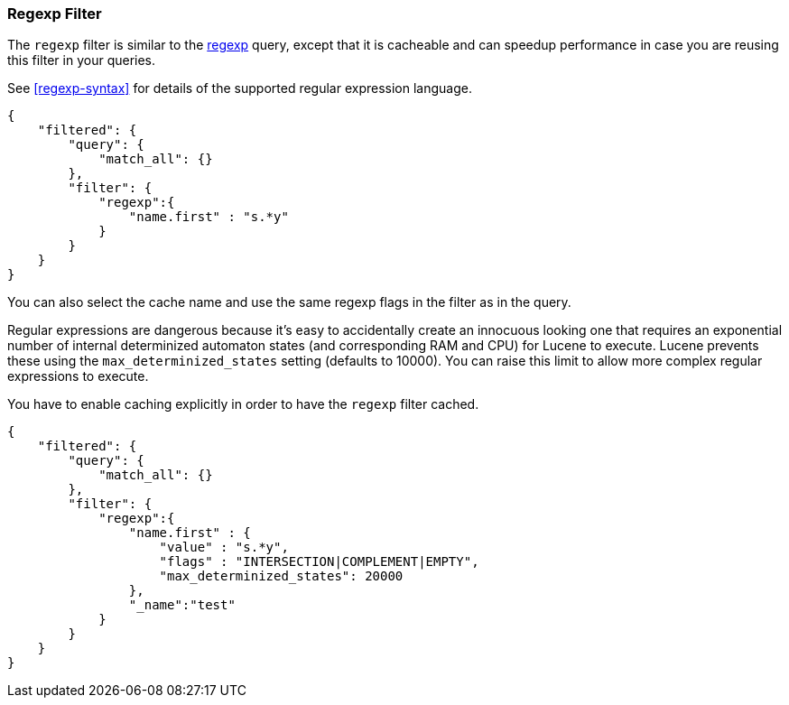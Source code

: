 [[query-dsl-regexp-filter]]
=== Regexp Filter

The `regexp` filter is similar to the
<<query-dsl-regexp-query,regexp>> query, except
that it is cacheable and can speedup performance in case you are reusing
this filter in your queries.

See <<regexp-syntax>> for details of the supported regular expression language.

[source,js]
--------------------------------------------------
{
    "filtered": {
        "query": {
            "match_all": {}
        },
        "filter": {
            "regexp":{
                "name.first" : "s.*y"
            }
        }
    }
}
--------------------------------------------------

You can also select the cache name and use the same regexp flags in the
filter as in the query.

Regular expressions are dangerous because it's easy to accidentally
create an innocuous looking one that requires an exponential number of
internal determinized automaton states (and corresponding RAM and CPU)
for Lucene to execute.  Lucene prevents these using the
`max_determinized_states` setting (defaults to 10000).  You can raise
this limit to allow more complex regular expressions to execute.

You have to enable caching explicitly in order to have the
`regexp` filter cached.

[source,js]
--------------------------------------------------
{
    "filtered": {
        "query": {
            "match_all": {}
        },
        "filter": {
            "regexp":{
                "name.first" : {
                    "value" : "s.*y",
                    "flags" : "INTERSECTION|COMPLEMENT|EMPTY",
		    "max_determinized_states": 20000
                },
                "_name":"test"
            }
        }
    }
}
--------------------------------------------------
